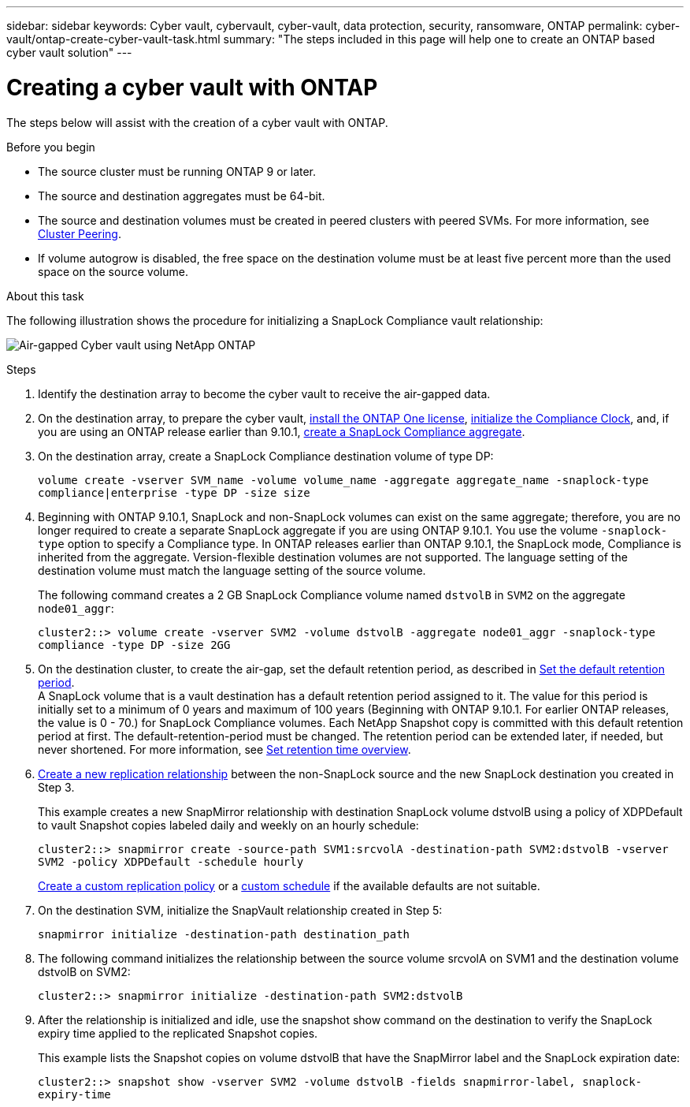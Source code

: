 ---
sidebar: sidebar
keywords: Cyber vault, cybervault, cyber-vault, data protection, security, ransomware, ONTAP
permalink: cyber-vault/ontap-create-cyber-vault-task.html
summary: "The steps included in this page will help one to create an ONTAP based cyber vault solution"
---

= Creating a cyber vault with ONTAP
:hardbreaks:
:nofooter:
:icons: font
:linkattrs:
:imagesdir: ../media/

[.lead]
The steps below will assist with the creation of a cyber vault with ONTAP.

.Before you begin 

* The source cluster must be running ONTAP 9 or later. 
* The source and destination aggregates must be 64-bit. 
* The source and destination volumes must be created in peered clusters with peered SVMs. For more information, see link:https://docs.netapp.com/us-en/ontap/peering/index.html[Cluster Peering^]. 
* If volume autogrow is disabled, the free space on the destination volume must be at least five percent more than the used space on the source volume. 

.About this task

The following illustration shows the procedure for initializing a SnapLock Compliance vault relationship: 

image:ontap-cyber-vault-air-gap.png[Air-gapped Cyber vault using NetApp ONTAP]

.Steps

. Identify the destination array to become the cyber vault to receive the air-gapped data. 
+
. On the destination array, to prepare the cyber vault,  link:https://docs.netapp.com/us-en/ontap/system-admin/install-license-task.html[install the ONTAP One license^], link:https://docs.netapp.com/us-en/ontap/snaplock/initialize-complianceclock-task.html[initialize the Compliance Clock^], and, if you are using an ONTAP release earlier than 9.10.1, link:https://docs.netapp.com/us-en/ontap/snaplock/create-snaplock-aggregate-task.html[create a SnapLock Compliance aggregate^]. 
+
. On the destination array, create a SnapLock Compliance destination volume of type DP:
+
`volume create -vserver SVM_name -volume volume_name -aggregate aggregate_name -snaplock-type compliance|enterprise -type DP -size size`
+
. Beginning with ONTAP 9.10.1, SnapLock and non-SnapLock volumes can exist on the same aggregate; therefore, you are no longer required to create a separate SnapLock aggregate if you are using ONTAP 9.10.1. You use the volume `-snaplock-type` option to specify a Compliance type. In ONTAP releases earlier than ONTAP 9.10.1, the SnapLock mode, Compliance is inherited from the aggregate. Version-flexible destination volumes are not supported. The language setting of the destination volume must match the language setting of the source volume. 
+
The following command creates a 2 GB SnapLock Compliance volume named `dstvolB` in `SVM2` on the aggregate `node01_aggr`: 
+
`cluster2::> volume create -vserver SVM2 -volume dstvolB -aggregate node01_aggr -snaplock-type compliance -type DP -size 2GG`
+
. On the destination cluster, to create the air-gap, set the default retention period, as described in link:https://docs.netapp.com/us-en/ontap/snaplock/set-default-retention-period-task.html[Set the default retention period^]. 
A SnapLock volume that is a vault destination has a default retention period assigned to it. The value for this period is initially set to a minimum of 0 years and maximum of 100 years (Beginning with ONTAP 9.10.1. For earlier ONTAP releases, the value is 0 - 70.) for SnapLock Compliance volumes. Each NetApp Snapshot copy is committed with this default retention period at first. The default-retention-period must be changed. The retention period can be extended later, if needed, but never shortened. For more information, see link:https://docs.netapp.com/us-en/ontap/snaplock/set-retention-period-task.html[Set retention time overview^]. 
+
. link:https://docs.netapp.com/us-en/ontap/data-protection/create-replication-relationship-task.html[Create a new replication relationship^] between the non-SnapLock source and the new SnapLock destination you created in Step 3. 
+
This example creates a new SnapMirror relationship with destination SnapLock volume dstvolB using a policy of XDPDefault to vault Snapshot copies labeled daily and weekly on an hourly schedule: 
+
`cluster2::> snapmirror create -source-path SVM1:srcvolA -destination-path SVM2:dstvolB -vserver SVM2 -policy XDPDefault -schedule hourly`
+
link:https://docs.netapp.com/us-en/ontap/data-protection/create-custom-replication-policy-concept.html[Create a custom replication policy^] or a link:https://docs.netapp.com/us-en/ontap/data-protection/create-replication-job-schedule-task.html[custom schedule^] if the available defaults are not suitable.
+
. On the destination SVM, initialize the SnapVault relationship created in Step 5:
+
`snapmirror initialize -destination-path destination_path`
+
. The following command initializes the relationship between the source volume srcvolA on SVM1 and the destination volume dstvolB on SVM2: 
+
`cluster2::> snapmirror initialize -destination-path SVM2:dstvolB`
+
. After the relationship is initialized and idle, use the snapshot show command on the destination to verify the SnapLock expiry time applied to the replicated Snapshot copies. 
+
This example lists the Snapshot copies on volume dstvolB that have the SnapMirror label and the SnapLock expiration date: 
+
`cluster2::> snapshot show -vserver SVM2 -volume dstvolB -fields snapmirror-label, snaplock-expiry-time`